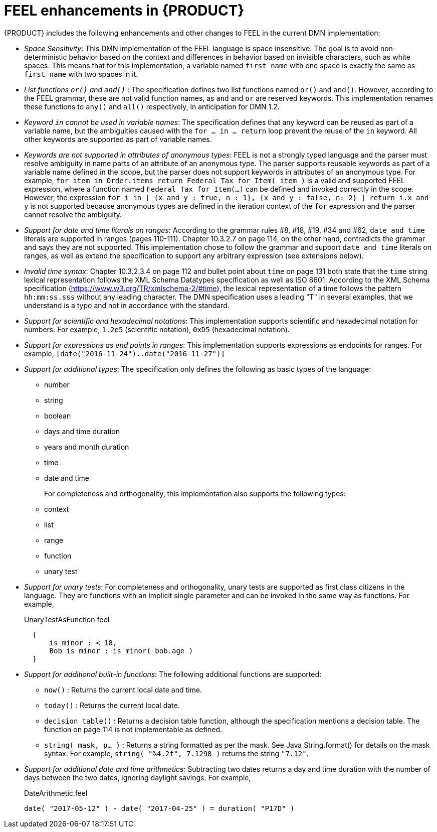 [id='ref-dmn-feel-enhancements_{context}']
= FEEL enhancements in {PRODUCT}

{PRODUCT} includes the following enhancements and other changes to FEEL in the current DMN implementation:

* _Space Sensitivity_: This DMN implementation of the FEEL language is space insensitive. The goal is to avoid non-deterministic behavior based on the context and differences in behavior based on invisible characters, such as white spaces. This means that for this implementation, a variable named `first name` with one space is exactly the same as `first  name` with two spaces in it.

* __List functions `or()` and `and()` __: The specification defines two list functions named `or()` and `and()`. However,
according to the FEEL grammar, these are not valid function names, as `and` and `or` are reserved keywords.
 This implementation renames these functions to `any()` and `all()` respectively, in anticipation for DMN 1.2.

* __Keyword `in` cannot be used in variable names__: The specification defines that any keyword can be reused as part
 of a variable name, but the ambiguities caused with the `for ... in ... return` loop prevent the reuse of the `in`
 keyword. All other keywords are supported as part of variable names.

* __Keywords are not supported in attributes of anonymous types__: FEEL is not a strongly typed language and the parser must resolve ambiguity in name parts of an attribute of an anonymous type. The parser supports reusable keywords as part of a variable name defined in the scope, but the parser does not support keywords in attributes of an anonymous type. For example, `for item in Order.items return Federal Tax for Item( item )` is a valid and supported FEEL expression, where a function named `Federal Tax for Item(...)` can be defined and invoked correctly in the scope. However, the expression `for i in [ {x and y : true, n : 1}, {x and y : false, n: 2} ] return i.x and y` is not supported because anonymous types are defined in the iteration context of the `for` expression and the parser cannot resolve the ambiguity.

* __Support for date and time literals on ranges__: According to the grammar rules #8, #18, #19, #34 and #62, `date
 and time` literals are supported in ranges (pages 110-111). Chapter 10.3.2.7 on page 114, on the other hand, contradicts
 the grammar and says they are not supported. This implementation chose to follow the grammar and support `date and
 time` literals on ranges, as well as extend the specification to support any arbitrary expression (see extensions below).

* __Invalid time syntax__: Chapter 10.3.2.3.4 on page 112 and bullet point about `time` on page 131 both state that
 the `time` string lexical representation follows the XML Schema Datatypes specification as well as ISO 8601. According
 to the XML Schema specification (https://www.w3.org/TR/xmlschema-2/#time), the lexical representation of a time follows
 the pattern `hh:mm:ss.sss` without any leading character. The DMN specification uses a leading "T" in several examples,
 that we understand is a typo and not in accordance with the standard.

* __Support for scientific and hexadecimal notations__: This implementation supports scientific and hexadecimal
  notation for numbers. For example, `1.2e5` (scientific notation), `0xD5` (hexadecimal notation).

* __Support for expressions as end points in ranges__: This implementation supports expressions as endpoints
  for ranges. For example, `[date("2016-11-24")..date("2016-11-27")]`

* __Support for additional types__: The specification only defines the following as basic types of the language:
  ** number
  ** string
  ** boolean
  ** days and time duration
  ** years and month duration
  ** time
  ** date and time
+
For completeness and orthogonality, this implementation also supports the following types:

  ** context
  ** list
  ** range
  ** function
  ** unary test

* __Support for unary tests__: For completeness and orthogonality, unary tests are supported
  as first class citizens in the language. They are functions with an implicit single
  parameter and can be invoked in the same way as functions. For example,
+
[source,json]
.UnaryTestAsFunction.feel
----
  {
      is minor : < 18,
      Bob is minor : is minor( bob.age )
  }
----

* __Support for additional built-in functions__: The following additional functions are supported:

  ** `now()` : Returns the current local date and time.
  ** `today()` : Returns the current local date.
  ** `decision table()` : Returns a decision table function, although the specification mentions a decision table.
  The function on page 114 is not implementable as defined.
  ** `string( mask, p... )` : Returns a string formatted as per the mask. See Java String.format() for
  details on the mask syntax. For example, `string( "%4.2f", 7.1298 )` returns the string `"7.12"`.

* __Support for additional date and time arithmetics__: Subtracting two dates returns a day and time duration with the number of days between the two
  dates, ignoring daylight savings. For example,
+
[source,json]
.DateArithmetic.feel
----
date( "2017-05-12" ) - date( "2017-04-25" ) = duration( "P17D" )
----
